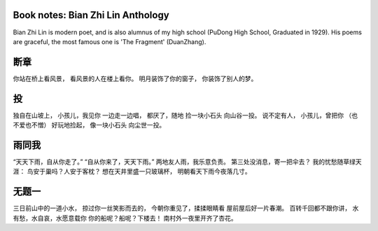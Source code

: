 
Book notes: Bian Zhi Lin Anthology
=====================================

.. post:: May 02, 2017
   :tags: booknotes, chinese
   :category: Literature

Bian Zhi Lin is modern poet, and is also alumnus of my high school (PuDong High School, Graduated in 1929). His poems are graceful, the most famous one is 'The Fragment' (DuanZhang).

断章
==========

你站在桥上看风景， 
看风景的人在楼上看你。 
明月装饰了你的窗子， 
你装饰了别人的梦。


投
====

独自在山坡上， 
小孩儿，我见你 
一边走一边唱， 
都厌了，随地 
捡一块小石头 
向山谷一投。 
说不定有人， 
小孩儿，曾把你 
（也不爱也不憎） 
好玩地捡起， 
像一块小石头 
向尘世一投。


雨同我
===========

“天天下雨，自从你走了。” 
“自从你来了，天天下雨。” 
两地友人雨，我乐意负责。 
第三处没消息，寄一把伞去？ 
我的忧愁随草绿天涯： 
鸟安于巢吗？人安于客枕？ 
想在天井里盛一只玻璃杯， 
明朝看天下雨今夜落几寸。

无题一
=======

三日前山中的一道小水， 
掠过你一丝笑影而去的， 
今朝你重见了，揉揉眼睛看 
屋前屋后好一片春潮。 
百转千回都不跟你讲， 
水有愁，水自哀，水愿意载你 
你的船呢？船呢？下楼去！ 
南村外一夜里开齐了杏花。

